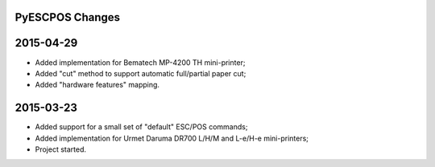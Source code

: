 
PyESCPOS Changes
================


2015-04-29
==========

* Added implementation for Bematech MP-4200 TH mini-printer;
* Added "cut" method to support automatic full/partial paper cut;
* Added "hardware features" mapping.


2015-03-23
==========

* Added support for a small set of "default" ESC/POS commands;
* Added implementation for Urmet Daruma DR700 L/H/M and L-e/H-e mini-printers;
* Project started.
